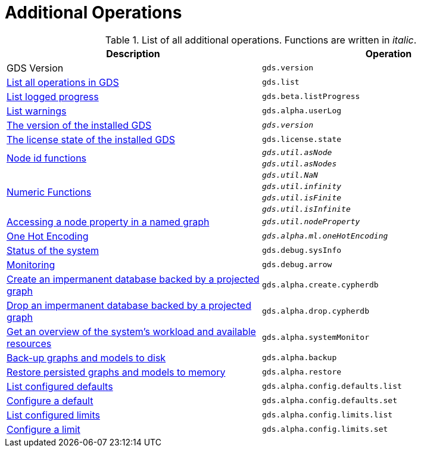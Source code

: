 [[appendix-a-additional-ops]]
= Additional Operations

.List of all additional operations. Functions are written in _italic_.
[role=procedure-listing]
[opts=header,cols="1, 1"]
|===
| Description                                                     | Operation
| GDS Version                                                     | `gds.version`
| xref:installation/index.adoc#_verifying_the_installation[List all operations in GDS]        | `gds.list`
| xref:common-usage/logging.adoc#logging-progress-logging[List logged progress]              | `gds.beta.listProgress`
| xref:common-usage/logging.adoc#logging-user-warnings[List warnings]              |       `gds.alpha.userLog`
| xref:management-ops/utility-functions.adoc[The version of the installed GDS]         | `_gds.version_`
| xref:installation/index.adoc#_verifying_the_installation[The license state of the installed GDS]         | `gds.license.state`
.2+<.^| xref:management-ops/utility-functions.adoc#utility-functions-node-path[Node id functions]
| `_gds.util.asNode_`
| `_gds.util.asNodes_`
.4+<.^| xref:management-ops/utility-functions.adoc#utility-functions-numeric[Numeric Functions]
| `_gds.util.NaN_`
| `_gds.util.infinity_`
| `_gds.util.isFinite_`
| `_gds.util.isInfinite_`
| xref:graph-catalog-node-ops.adoc#utility-functions-catalog[Accessing a node property in a named graph] | `_gds.util.nodeProperty_`
| xref:alpha-algorithms/one-hot-encoding.adoc[One Hot Encoding] | `_gds.alpha.ml.oneHotEncoding_`
| xref:common-usage/debug-sysinfo.adoc[Status of the system]                                   | `gds.debug.sysInfo`
| xref:installation/configure-apache-arrow-server.adoc[Monitoring]                              | `gds.debug.arrow`
| xref:management-ops/create-cypher-db.adoc[Create an impermanent database backed by a projected graph] | `gds.alpha.create.cypherdb`
| xref:management-ops/create-cypher-db.adoc#drop-cypher-db[Drop an impermanent database backed by a projected graph] | `gds.alpha.drop.cypherdb`
| xref:common-usage/monitoring-system.adoc[Get an overview of the system's workload and available resources] | `gds.alpha.systemMonitor`
| xref:management-ops/backup-restore.adoc[Back-up graphs and models to disk]             | `gds.alpha.backup`
| xref:management-ops/backup-restore.adoc[Restore persisted graphs and models to memory] | `gds.alpha.restore`
| xref:production-deployment/defaults-and-limits.adoc[List configured defaults] | `gds.alpha.config.defaults.list`
| xref:production-deployment/defaults-and-limits.adoc[Configure a default] | `gds.alpha.config.defaults.set`
| xref:production-deployment/defaults-and-limits.adoc#_limits_on_configuration_values[List configured limits] | `gds.alpha.config.limits.list`
| xref:production-deployment/defaults-and-limits.adoc#_limits_on_configuration_values[Configure a limit] | `gds.alpha.config.limits.set`
|===
